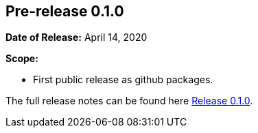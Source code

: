 [[release-notes-0.1.0]]
== Pre-release 0.1.0

:release-0_1_0: https://github.com/khmarbaise/maven-it-extension/milestone/1

*Date of Release:* April 14, 2020

*Scope:*

 - First public release as github packages.

The full release notes can be found here {release-0_1_0}[Release 0.1.0].
